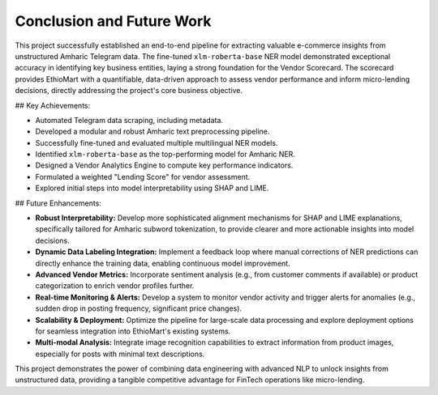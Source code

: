 Conclusion and Future Work
===========================

This project successfully established an end-to-end pipeline for extracting valuable e-commerce insights from unstructured Amharic Telegram data. The fine-tuned ``xlm-roberta-base`` NER model demonstrated exceptional accuracy in identifying key business entities, laying a strong foundation for the Vendor Scorecard. The scorecard provides EthioMart with a quantifiable, data-driven approach to assess vendor performance and inform micro-lending decisions, directly addressing the project's core business objective.

## Key Achievements:

* Automated Telegram data scraping, including metadata.
* Developed a modular and robust Amharic text preprocessing pipeline.
* Successfully fine-tuned and evaluated multiple multilingual NER models.
* Identified ``xlm-roberta-base`` as the top-performing model for Amharic NER.
* Designed a Vendor Analytics Engine to compute key performance indicators.
* Formulated a weighted "Lending Score" for vendor assessment.
* Explored initial steps into model interpretability using SHAP and LIME.

## Future Enhancements:

* **Robust Interpretability:** Develop more sophisticated alignment mechanisms for SHAP and LIME explanations, specifically tailored for Amharic subword tokenization, to provide clearer and more actionable insights into model decisions.
* **Dynamic Data Labeling Integration:** Implement a feedback loop where manual corrections of NER predictions can directly enhance the training data, enabling continuous model improvement.
* **Advanced Vendor Metrics:** Incorporate sentiment analysis (e.g., from customer comments if available) or product categorization to enrich vendor profiles further.
* **Real-time Monitoring & Alerts:** Develop a system to monitor vendor activity and trigger alerts for anomalies (e.g., sudden drop in posting frequency, significant price changes).
* **Scalability & Deployment:** Optimize the pipeline for large-scale data processing and explore deployment options for seamless integration into EthioMart's existing systems.
* **Multi-modal Analysis:** Integrate image recognition capabilities to extract information from product images, especially for posts with minimal text descriptions.

This project demonstrates the power of combining data engineering with advanced NLP to unlock insights from unstructured data, providing a tangible competitive advantage for FinTech operations like micro-lending.